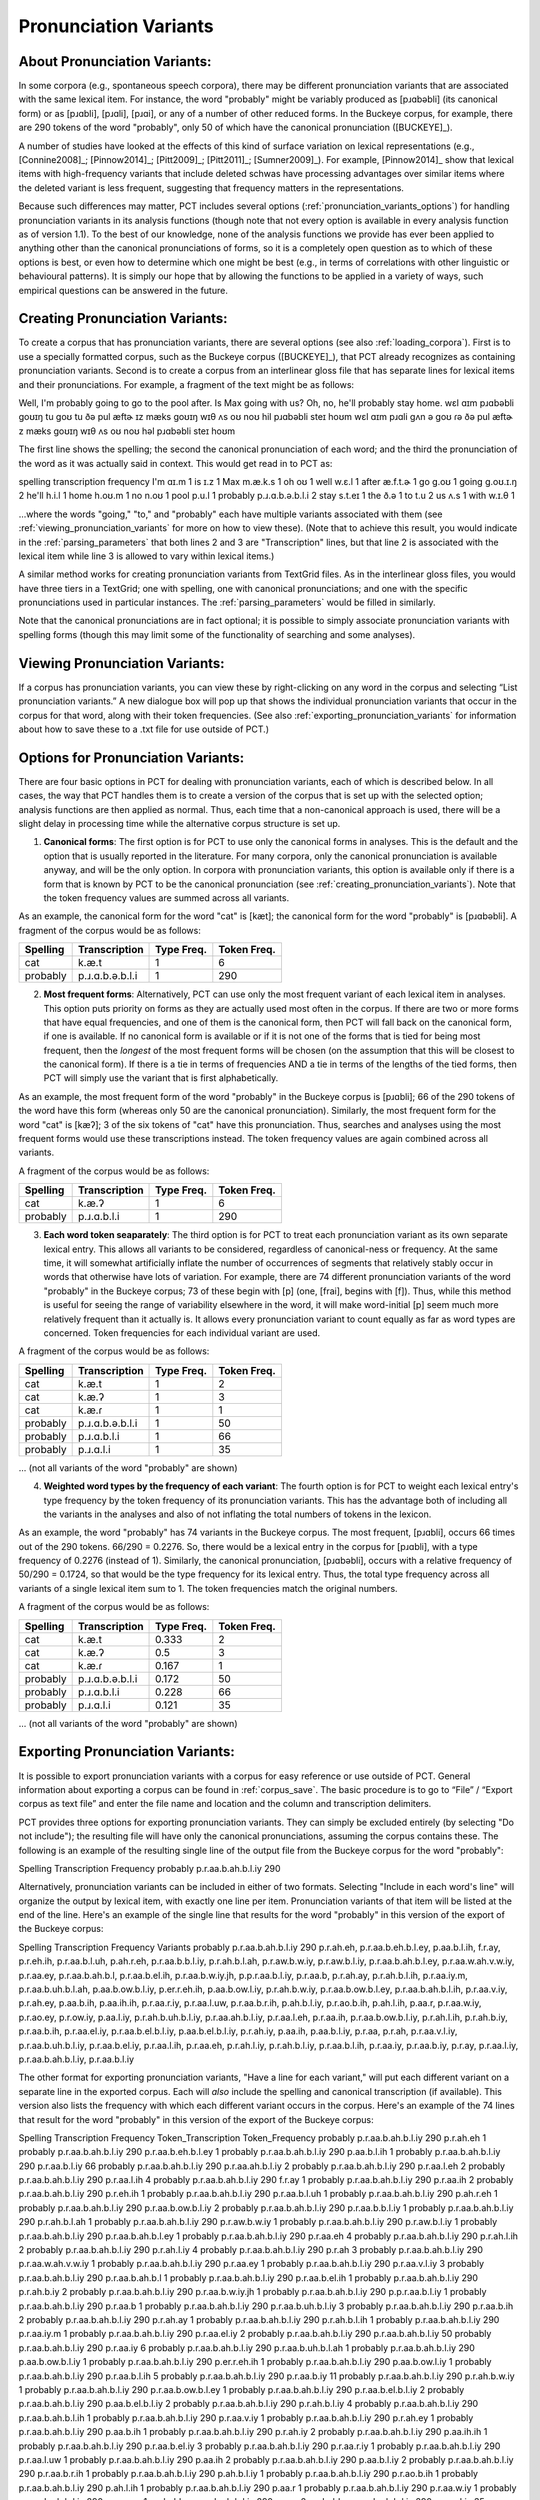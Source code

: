 .. _pronunciation_variants:

***********************
Pronunciation Variants
***********************

.. _about_pronunciation_variants:

About Pronunciation Variants:
-----------------------------

In some corpora (e.g., spontaneous speech corpora), there may be different pronunciation variants that are associated with the same lexical item. For instance, the word "probably" might be variably produced as [pɹɑbəbli] (its canonical form) or as [pɹɑbli], [pɹɑli], [pɹɑi], or any of a number of other reduced forms. In the Buckeye corpus, for example, there are 290 tokens of the word "probably", only 50 of which have the canonical pronunciation ([BUCKEYE]_).

A number of studies have looked at the effects of this kind of surface variation on lexical representations (e.g., [Connine2008]_; [Pinnow2014]_; [Pitt2009]_; [Pitt2011]_; [Sumner2009]_). For example, [Pinnow2014]_ show that lexical items with high-frequency variants that include deleted schwas have processing advantages over similar items where the deleted variant is less frequent, suggesting that frequency matters in the representations.

Because such differences may matter, PCT includes several options (:ref:`pronunciation_variants_options`) for handling pronunciation variants in its analysis functions (though note that not every option is available in every analysis function as of version 1.1). To the best of our knowledge, none of the analysis functions we provide has ever been applied to anything other than the canonical pronunciations of forms, so it is a completely open question as to which of these options is best, or even how to determine which one might be best (e.g., in terms of correlations with other linguistic or behavioural patterns). It is simply our hope that by allowing the functions to be applied in a variety of ways, such empirical questions can be answered in the future.


.. _creating_pronunciation_variants:

Creating Pronunciation Variants:
--------------------------------

To create a corpus that has pronunciation variants, there are several options (see also :ref:`loading_corpora`). First is to use a specially formatted corpus, such as the Buckeye corpus ([BUCKEYE]_), that PCT already recognizes as containing pronunciation variants. Second is to create a corpus from an interlinear gloss file that has separate lines for lexical items and their pronunciations. For example, a fragment of the text might be as follows:

Well, I'm probably going to go to the pool after. Is Max going with us? Oh, no, he'll probably stay home.
wɛl ɑɪm pɹɑbəbli goʊɪŋ tu goʊ tu ðə pul æftɚ ɪz mæks goʊɪŋ wɪθ ʌs oʊ noʊ hil pɹɑbəbli steɪ hoʊm
wɛl ɑɪm pɹɑli gʌn ə goʊ ɾə ðə pul æftɚ z mæks goʊɪŋ wɪθ ʌs oʊ noʊ həl pɹɑbəbli steɪ hoʊm

The first line shows the spelling; the second the canonical pronunciation of each word; and the third the pronunciation of the word as it was actually said in context. This would get read in to PCT as:

spelling    transcription   frequency
I'm ɑɪ.m    1
is  ɪ.z 1
Max m.æ.k.s 1
oh  oʊ  1
well    w.ɛ.l   1
after   æ.f.t.ɚ 1
go  g.oʊ    1
going   g.oʊ.ɪ.ŋ    2
he'll   h.i.l   1
home    h.oʊ.m  1
no  n.oʊ    1
pool    p.u.l   1
probably    p.ɹ.ɑ.b.ə.b.l.i 2
stay    s.t.eɪ  1
the ð.ə 1
to  t.u 2
us  ʌ.s 1
with    w.ɪ.θ   1

...where the words "going," "to," and "probably" each have multiple variants associated with them (see :ref:`viewing_pronunciation_variants` for more on how to view these). (Note that to achieve this result, you would indicate in the :ref:`parsing_parameters` that both lines 2 and 3 are "Transcription" lines, but that line 2 is associated with the lexical item while line 3 is allowed to vary within lexical items.)

A similar method works for creating pronunciation variants from TextGrid files. As in the interlinear gloss files, you would have three tiers in a TextGrid; one with spelling, one with canonical pronunciations; and one with the specific pronunciations used in particular instances. The :ref:`parsing_parameters` would be filled in similarly.

Note that the canonical pronunciations are in fact optional; it is possible to simply associate pronunciation variants with spelling forms (though this may limit some of the functionality of searching and some analyses).


.. _viewing_pronunciation_variants:

Viewing Pronunciation Variants:
--------------------------------

If a corpus has pronunciation variants, you can view these by right-clicking on any word in the corpus and selecting “List
pronunciation variants.” A new dialogue box will pop up that shows the
individual pronunciation variants that occur in the corpus for that word,
along with their token frequencies. (See also :ref:`exporting_pronunciation_variants` for information about how to save these to a .txt file for use outside of PCT.)

.. image:: static/pronunciationvariant.png
   :width: 90%
   :align: center



.. _pronunciation_variants_options:

Options for Pronunciation Variants:
-----------------------------------

There are four basic options in PCT for dealing with pronunciation variants, each of which is described below. In all cases, the way that PCT handles them is to create a version of the corpus that is set up with the selected option; analysis functions are then applied as normal. Thus, each time that a non-canonical approach is used, there will be a slight delay in processing time while the alternative corpus structure is set up.

1. **Canonical forms**: The first option is for PCT to use only the canonical forms in analyses. This is the default and the option that is usually reported in the literature. For many corpora, only the canonical pronunciation is available anyway, and will be the only option. In corpora with pronunciation variants, this option is available only if there is a form that is known by PCT to be the canonical pronunciation (see :ref:`creating_pronunciation_variants`). Note that the token frequency values are summed across all variants.

As an example, the canonical form for the word "cat" is [kæt]; the canonical form for the word "probably" is [pɹɑbəbli]. A fragment of the corpus would be as follows:

+------------+------------------+------+-------+
|  Spelling  |   Transcription  | Type | Token |
|            |                  | Freq.| Freq. |
+============+==================+======+=======+
|  cat       |      k.æ.t       |    1 |     6 |
+------------+------------------+------+-------+
|  probably  |  p.ɹ.ɑ.b.ə.b.l.i |    1 |   290 |
+------------+------------------+------+-------+


2. **Most frequent forms**: Alternatively, PCT can use only the most frequent variant of each lexical item in analyses. This option puts priority on forms as they are actually used most often in the corpus. If there are two or more forms that have equal frequencies, and one of them is the canonical form, then PCT will fall back on the canonical form, if one is available. If no canonical form is available or if it is not one of the forms that is tied for being most frequent, then the *longest* of the most frequent forms will be chosen (on the assumption that this will be closest to the canonical form). If there is a tie in terms of frequencies AND a tie in terms of the lengths of the tied forms, then PCT will simply use the variant that is first alphabetically.

As an example, the most frequent form of the word "probably" in the Buckeye corpus is [pɹɑbli]; 66 of the 290 tokens of the word have this form (whereas only 50 are the canonical pronunciation). Similarly, the most frequent form for the word "cat" is [kæʔ]; 3 of the six tokens of "cat" have this pronunciation. Thus, searches and analyses using the most frequent forms would use these transcriptions instead. The token frequency values are again combined across all variants.

A fragment of the corpus would be as follows:

+------------+------------------+------+-------+
|  Spelling  |   Transcription  | Type | Token |
|            |                  | Freq.| Freq. |
+============+==================+======+=======+
|  cat       |      k.æ.ʔ       |    1 |     6 |
+------------+------------------+------+-------+
|  probably  |   p.ɹ.ɑ.b.l.i    |    1 |   290 |
+------------+------------------+------+-------+


3. **Each word token seaparately**: The third option is for PCT to treat each pronunciation variant as its own separate lexical entry. This allows all variants to be considered, regardless of canonical-ness or frequency. At the same time, it will somewhat artificially inflate the number of occurrences of segments that relatively stably occur in words that otherwise have lots of variation. For example, there are 74 different pronunciation variants of the word "probably" in the Buckeye corpus; 73 of these begin with [p] (one, [frai], begins with [f]). Thus, while this method is useful for seeing the range of variability elsewhere in the word, it will make word-initial [p] seem much more relatively frequent than it actually is. It allows every pronunciation variant to count equally as far as word types are concerned. Token frequencies for each individual variant are used.

A fragment of the corpus would be as follows:

+------------+------------------+------+-------+
|  Spelling  |   Transcription  | Type | Token |
|            |                  | Freq.| Freq. |
+============+==================+======+=======+
|  cat       |      k.æ.t       |    1 |     2 |
+------------+------------------+------+-------+
|  cat       |      k.æ.ʔ       |    1 |     3 |
+------------+------------------+------+-------+
|  cat       |      k.æ.ɾ       |    1 |     1 |
+------------+------------------+------+-------+
|  probably  | p.ɹ.ɑ.b.ə.b.l.i  |    1 |    50 |
+------------+------------------+------+-------+
|  probably  |   p.ɹ.ɑ.b.l.i    |    1 |    66 |
+------------+------------------+------+-------+
|  probably  |    p.ɹ.ɑ.l.i     |    1 |    35 |
+------------+------------------+------+-------+

... (not all variants of the word "probably" are shown)


4. **Weighted word types by the frequency of each variant**: The fourth option is for PCT to weight each lexical entry's type frequency by the token frequency of its pronunciation variants. This has the advantage both of including all the variants in the analyses and also of not inflating the total numbers of tokens in the lexicon.

As an example, the word "probably" has 74 variants in the Buckeye corpus. The most frequent, [pɹɑbli], occurs 66 times out of the 290 tokens. 66/290 = 0.2276. So, there would be a lexical entry in the corpus for [pɹɑbli], with a type frequency of 0.2276 (instead of 1). Similarly, the canonical pronunciation, [pɹɑbəbli], occurs with a relative frequency of 50/290 = 0.1724, so that would be the type frequency for its lexical entry. Thus, the total type frequency across all variants of a single lexical item sum to 1. The token frequencies match the original numbers.

A fragment of the corpus would be as follows:

+------------+------------------+------+-------+
|  Spelling  |   Transcription  | Type | Token |
|            |                  | Freq.| Freq. |
+============+==================+======+=======+
|  cat       |      k.æ.t       | 0.333|     2 |
+------------+------------------+------+-------+
|  cat       |      k.æ.ʔ       | 0.5  |     3 |
+------------+------------------+------+-------+
|  cat       |      k.æ.ɾ       | 0.167|     1 |
+------------+------------------+------+-------+
|  probably  | p.ɹ.ɑ.b.ə.b.l.i  | 0.172|    50 |
+------------+------------------+------+-------+
|  probably  |   p.ɹ.ɑ.b.l.i    | 0.228|    66 |
+------------+------------------+------+-------+
|  probably  |    p.ɹ.ɑ.l.i     | 0.121|    35 |
+------------+------------------+------+-------+

... (not all variants of the word "probably" are shown)


.. _exporting_pronunciation_variants:

Exporting Pronunciation Variants:
---------------------------------

It is possible to export pronunciation variants with a corpus for easy reference or use outside of PCT. General information about exporting a corpus can be found in :ref:`corpus_save`. The basic procedure is to go to “File” / “Export corpus as text file” and enter the file name and location and the column and transcription delimiters.

PCT provides three options for exporting pronunciation variants. They can simply be excluded entirely (by selecting "Do not include"); the resulting file will have only the canonical pronunciations, assuming the corpus contains these. The following is an example of the resulting single line of the output file from the Buckeye corpus for the word "probably":

Spelling        Transcription   Frequency
probably        p.r.aa.b.ah.b.l.iy      290

Alternatively, pronunciation variants can be included in either of two formats. Selecting "Include in each word's line" will organize the output by lexical item, with exactly one line per item. Pronunciation variants of that item will be listed at the end of the line. Here's an example of the single line that results for the word "probably" in this version of the export of the Buckeye corpus:

Spelling        Transcription   Frequency       Variants
probably        p.r.aa.b.ah.b.l.iy      290     p.r.ah.eh, p.r.aa.b.eh.b.l.ey, p.aa.b.l.ih, f.r.ay, p.r.eh.ih, p.r.aa.b.l.uh, p.ah.r.eh, p.r.aa.b.b.l.iy, p.r.ah.b.l.ah, p.r.aw.b.w.iy, p.r.aw.b.l.iy, p.r.aa.b.ah.b.l.ey, p.r.aa.w.ah.v.w.iy, p.r.aa.ey, p.r.aa.b.ah.b.l, p.r.aa.b.el.ih, p.r.aa.b.w.iy.jh, p.p.r.aa.b.l.iy, p.r.aa.b, p.r.ah.ay, p.r.ah.b.l.ih, p.r.aa.iy.m, p.r.aa.b.uh.b.l.ah, p.aa.b.ow.b.l.iy, p.er.r.eh.ih, p.aa.b.ow.l.iy, p.r.ah.b.w.iy, p.r.aa.b.ow.b.l.ey, p.r.aa.b.ah.b.l.ih, p.r.aa.v.iy, p.r.ah.ey, p.aa.b.ih, p.aa.ih.ih, p.r.aa.r.iy, p.r.aa.l.uw, p.r.aa.b.r.ih, p.ah.b.l.iy, p.r.ao.b.ih, p.ah.l.ih, p.aa.r, p.r.aa.w.iy, p.r.ao.ey, p.r.ow.iy, p.aa.l.iy, p.r.ah.b.uh.b.l.iy, p.r.aa.ah.b.l.iy, p.r.aa.l.eh, p.r.aa.ih, p.r.aa.b.ow.b.l.iy, p.r.ah.l.ih, p.r.ah.b.iy, p.r.aa.b.ih, p.r.aa.el.iy, p.r.aa.b.el.b.l.iy, p.aa.b.el.b.l.iy, p.r.ah.iy, p.aa.ih, p.aa.b.l.iy, p.r.aa, p.r.ah, p.r.aa.v.l.iy, p.r.aa.b.uh.b.l.iy, p.r.aa.b.el.iy, p.r.aa.l.ih, p.r.aa.eh, p.r.ah.l.iy, p.r.ah.b.l.iy, p.r.aa.b.l.ih, p.r.aa.iy, p.r.aa.b.iy, p.r.ay, p.r.aa.l.iy, p.r.aa.b.ah.b.l.iy, p.r.aa.b.l.iy

The other format for exporting pronunciation variants, "Have a line for each variant," will put each different variant on a separate line in the exported corpus. Each will *also* include the spelling and canonical transcription (if available). This version also lists the frequency with which each different variant occurs in the corpus. Here's an example of the 74 lines that result for the word "probably" in this version of the export of the Buckeye corpus:

Spelling        Transcription   Frequency       Token_Transcription     Token_Frequency
probably        p.r.aa.b.ah.b.l.iy      290     p.r.ah.eh       1
probably        p.r.aa.b.ah.b.l.iy      290     p.r.aa.b.eh.b.l.ey      1
probably        p.r.aa.b.ah.b.l.iy      290     p.aa.b.l.ih     1
probably        p.r.aa.b.ah.b.l.iy      290     p.r.aa.b.l.iy   66
probably        p.r.aa.b.ah.b.l.iy      290     p.r.aa.ah.b.l.iy        2
probably        p.r.aa.b.ah.b.l.iy      290     p.r.aa.l.eh     2
probably        p.r.aa.b.ah.b.l.iy      290     p.r.aa.l.ih     4
probably        p.r.aa.b.ah.b.l.iy      290     f.r.ay  1
probably        p.r.aa.b.ah.b.l.iy      290     p.r.aa.ih       2
probably        p.r.aa.b.ah.b.l.iy      290     p.r.eh.ih       1
probably        p.r.aa.b.ah.b.l.iy      290     p.r.aa.b.l.uh   1
probably        p.r.aa.b.ah.b.l.iy      290     p.ah.r.eh       1
probably        p.r.aa.b.ah.b.l.iy      290     p.r.aa.b.ow.b.l.iy      2
probably        p.r.aa.b.ah.b.l.iy      290     p.r.aa.b.b.l.iy 1
probably        p.r.aa.b.ah.b.l.iy      290     p.r.ah.b.l.ah   1
probably        p.r.aa.b.ah.b.l.iy      290     p.r.aw.b.w.iy   1
probably        p.r.aa.b.ah.b.l.iy      290     p.r.aw.b.l.iy   1
probably        p.r.aa.b.ah.b.l.iy      290     p.r.aa.b.ah.b.l.ey      1
probably        p.r.aa.b.ah.b.l.iy      290     p.r.aa.eh       4
probably        p.r.aa.b.ah.b.l.iy      290     p.r.ah.l.ih     2
probably        p.r.aa.b.ah.b.l.iy      290     p.r.ah.l.iy     4
probably        p.r.aa.b.ah.b.l.iy      290     p.r.ah  3
probably        p.r.aa.b.ah.b.l.iy      290     p.r.aa.w.ah.v.w.iy      1
probably        p.r.aa.b.ah.b.l.iy      290     p.r.aa.ey       1
probably        p.r.aa.b.ah.b.l.iy      290     p.r.aa.v.l.iy   3
probably        p.r.aa.b.ah.b.l.iy      290     p.r.aa.b.ah.b.l 1
probably        p.r.aa.b.ah.b.l.iy      290     p.r.aa.b.el.ih  1
probably        p.r.aa.b.ah.b.l.iy      290     p.r.ah.b.iy     2
probably        p.r.aa.b.ah.b.l.iy      290     p.r.aa.b.w.iy.jh        1
probably        p.r.aa.b.ah.b.l.iy      290     p.p.r.aa.b.l.iy 1
probably        p.r.aa.b.ah.b.l.iy      290     p.r.aa.b        1
probably        p.r.aa.b.ah.b.l.iy      290     p.r.aa.b.uh.b.l.iy      3
probably        p.r.aa.b.ah.b.l.iy      290     p.r.aa.b.ih     2
probably        p.r.aa.b.ah.b.l.iy      290     p.r.ah.ay       1
probably        p.r.aa.b.ah.b.l.iy      290     p.r.ah.b.l.ih   1
probably        p.r.aa.b.ah.b.l.iy      290     p.r.aa.iy.m     1
probably        p.r.aa.b.ah.b.l.iy      290     p.r.aa.el.iy    2
probably        p.r.aa.b.ah.b.l.iy      290     p.r.aa.b.ah.b.l.iy      50
probably        p.r.aa.b.ah.b.l.iy      290     p.r.aa.iy       6
probably        p.r.aa.b.ah.b.l.iy      290     p.r.aa.b.uh.b.l.ah      1
probably        p.r.aa.b.ah.b.l.iy      290     p.aa.b.ow.b.l.iy        1
probably        p.r.aa.b.ah.b.l.iy      290     p.er.r.eh.ih    1
probably        p.r.aa.b.ah.b.l.iy      290     p.aa.b.ow.l.iy  1
probably        p.r.aa.b.ah.b.l.iy      290     p.r.aa.b.l.ih   5
probably        p.r.aa.b.ah.b.l.iy      290     p.r.aa.b.iy     11
probably        p.r.aa.b.ah.b.l.iy      290     p.r.ah.b.w.iy   1
probably        p.r.aa.b.ah.b.l.iy      290     p.r.aa.b.ow.b.l.ey      1
probably        p.r.aa.b.ah.b.l.iy      290     p.r.aa.b.el.b.l.iy      2
probably        p.r.aa.b.ah.b.l.iy      290     p.aa.b.el.b.l.iy        2
probably        p.r.aa.b.ah.b.l.iy      290     p.r.ah.b.l.iy   4
probably        p.r.aa.b.ah.b.l.iy      290     p.r.aa.b.ah.b.l.ih      1
probably        p.r.aa.b.ah.b.l.iy      290     p.r.aa.v.iy     1
probably        p.r.aa.b.ah.b.l.iy      290     p.r.ah.ey       1
probably        p.r.aa.b.ah.b.l.iy      290     p.aa.b.ih       1
probably        p.r.aa.b.ah.b.l.iy      290     p.r.ah.iy       2
probably        p.r.aa.b.ah.b.l.iy      290     p.aa.ih.ih      1
probably        p.r.aa.b.ah.b.l.iy      290     p.r.aa.b.el.iy  3
probably        p.r.aa.b.ah.b.l.iy      290     p.r.aa.r.iy     1
probably        p.r.aa.b.ah.b.l.iy      290     p.r.aa.l.uw     1
probably        p.r.aa.b.ah.b.l.iy      290     p.aa.ih 2
probably        p.r.aa.b.ah.b.l.iy      290     p.aa.b.l.iy     2
probably        p.r.aa.b.ah.b.l.iy      290     p.r.aa.b.r.ih   1
probably        p.r.aa.b.ah.b.l.iy      290     p.ah.b.l.iy     1
probably        p.r.aa.b.ah.b.l.iy      290     p.r.ao.b.ih     1
probably        p.r.aa.b.ah.b.l.iy      290     p.ah.l.ih       1
probably        p.r.aa.b.ah.b.l.iy      290     p.aa.r  1
probably        p.r.aa.b.ah.b.l.iy      290     p.r.aa.w.iy     1
probably        p.r.aa.b.ah.b.l.iy      290     p.r.ao.ey       1
probably        p.r.aa.b.ah.b.l.iy      290     p.r.aa  2
probably        p.r.aa.b.ah.b.l.iy      290     p.r.aa.l.iy     35
probably        p.r.aa.b.ah.b.l.iy      290     p.r.ow.iy       1
probably        p.r.aa.b.ah.b.l.iy      290     p.r.ay  16
probably        p.r.aa.b.ah.b.l.iy      290     p.aa.l.iy       1
probably        p.r.aa.b.ah.b.l.iy      290     p.r.ah.b.uh.b.l.iy      1
